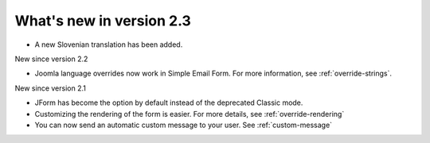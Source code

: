 .. _WhatsNewAnchor:

What's new in version 2.3
=========================

* A new Slovenian translation has been added.


New since version 2.2

* Joomla language overrides now work in Simple Email Form. For more information, see :ref:`override-strings`.


New since version 2.1

* JForm has become the option by default instead of the deprecated Classic mode.

* Customizing the rendering of the form is easier. For more details, see :ref:`override-rendering`

* You can now send an automatic custom message to your user. See :ref:`custom-message`
